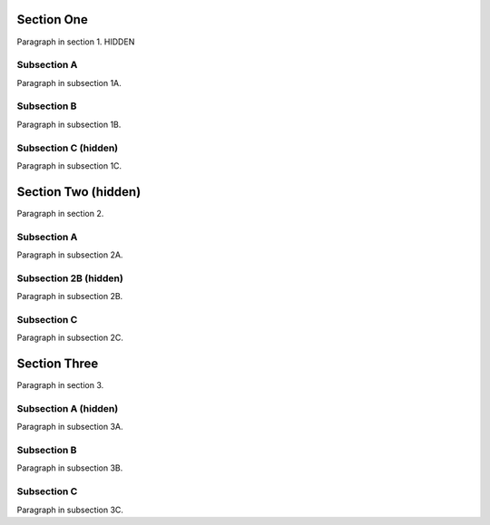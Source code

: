 
.. role:: hide
   :class: hide


Section One
-----------

Paragraph in section 1. :hide:`HIDDEN`


Subsection A
~~~~~~~~~~~~

Paragraph in subsection 1A.


Subsection B
~~~~~~~~~~~~

Paragraph in subsection 1B.


.. class:: hide

Subsection C (hidden)
~~~~~~~~~~~~~~~~~~~~~

Paragraph in subsection 1C.


.. class:: hide

Section Two (hidden)
--------------------

Paragraph in section 2.


Subsection A
~~~~~~~~~~~~

Paragraph in subsection 2A.


.. class:: hide

Subsection 2B (hidden)
~~~~~~~~~~~~~~~~~~~~~~

Paragraph in subsection 2B.


Subsection C
~~~~~~~~~~~~

Paragraph in subsection 2C.



Section Three
-------------

Paragraph in section 3.


.. class:: hide

Subsection A (hidden)
~~~~~~~~~~~~~~~~~~~~~

Paragraph in subsection 3A.


Subsection B
~~~~~~~~~~~~

Paragraph in subsection 3B.


Subsection C
~~~~~~~~~~~~

Paragraph in subsection 3C.
